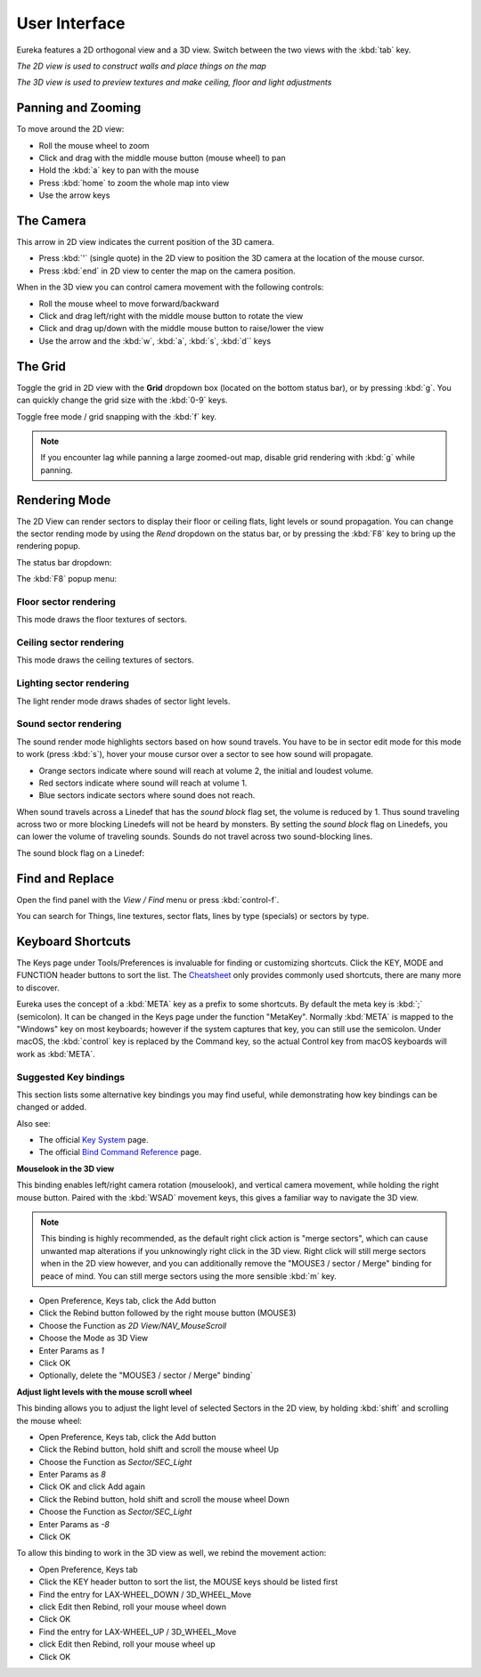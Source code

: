 User Interface
==============

Eureka features a 2D orthogonal view and a 3D view. Switch between the two views with the :kbd:`tab` key.

.. image:: 2d-view.png

*The 2D view is used to construct walls and place things on the map*

.. image:: 3d-view.png

*The 3D view is used to preview textures and make ceiling, floor and light adjustments*

Panning and Zooming
-------------------

To move around the 2D view:

* Roll the mouse wheel to zoom
* Click and drag with the middle mouse button (mouse wheel) to pan
* Hold the :kbd:`a` key to pan with the mouse
* Press :kbd:`home` to zoom the whole map into view
* Use the arrow keys

The Camera
----------

This arrow in 2D view indicates the current position of the 3D camera.

* Press :kbd:`'` (single quote) in the 2D view to position the 3D camera at the location of the mouse cursor.
* Press :kbd:`end` in 2D view to center the map on the camera position.

.. image:: camera.png

When in the 3D view you can control camera movement with the following controls:

* Roll the mouse wheel to move forward/backward
* Click and drag left/right with the middle mouse button to rotate the view
* Click and drag up/down with the middle mouse button to raise/lower the view
* Use the arrow and the :kbd:`w`, :kbd:`a`, :kbd:`s`, :kbd:`d`` keys

The Grid
--------

Toggle the grid in 2D view with the **Grid** dropdown box (located on the bottom status bar), or by pressing :kbd:`g`. You can quickly change the grid size with the :kbd:`0-9` keys.

Toggle free mode / grid snapping with the :kbd:`f` key.

.. image:: 2d-grid.png

.. note::

    If you encounter lag while panning a large zoomed-out map, disable grid rendering with :kbd:`g` while panning.

Rendering Mode
--------------

The 2D View can render sectors to display their floor or ceiling flats, light levels or sound propagation. You can change the sector rending mode by using the `Rend` dropdown on the status bar, or by pressing the :kbd:`F8` key to bring up the rendering popup.

The status bar dropdown:

.. image:: sector-rendering-dropdown.png

The :kbd:`F8` popup menu:

.. image:: sector-rendering-statusbar.png

Floor sector rendering
^^^^^^^^^^^^^^^^^^^^^^

This mode draws the floor textures of sectors.

.. image:: sector-rendering-floors.png

Ceiling sector rendering
^^^^^^^^^^^^^^^^^^^^^^^^

This mode draws the ceiling textures of sectors.

.. image:: sector-rendering-ceilings.png

Lighting sector rendering
^^^^^^^^^^^^^^^^^^^^^^^^^

The light render mode draws shades of sector light levels.

.. image:: sector-rendering-lighting.png

Sound sector rendering
^^^^^^^^^^^^^^^^^^^^^^

The sound render mode highlights sectors based on how sound travels. You have to be in sector edit mode for this mode to work (press :kbd:`s`), hover your mouse cursor over a sector to see how sound will propagate.

* Orange sectors indicate where sound will reach at volume 2, the initial and loudest volume.
* Red sectors indicate where sound will reach at volume 1.
* Blue sectors indicate sectors where sound does not reach.

When sound travels across a Linedef that has the `sound block` flag set, the volume is reduced by 1. Thus sound traveling across two or more blocking Linedefs will not be heard by monsters.
By setting the `sound block` flag on Linedefs, you can lower the volume of traveling sounds. Sounds do not travel across two sound-blocking lines.

.. image:: sector-rendering-sound.png

The sound block flag on a Linedef:

.. image:: sector-rendering-sound-flag.png


Find and Replace
----------------

Open the find panel with the `View / Find` menu or press :kbd:`control-f`.

You can search for Things, line textures, sector flats, lines by type (specials) or sectors by type.

.. image:: find-panel.png

Keyboard Shortcuts
------------------

The Keys page under Tools/Preferences is invaluable for finding or customizing shortcuts. Click the KEY, MODE and FUNCTION header buttons to sort the list. The `Cheatsheet <../cheatsheet>`_ only provides commonly used shortcuts, there are many more to discover.

Eureka uses the concept of a :kbd:`META` key as a prefix to some shortcuts. By default the meta key is :kbd:`;` (semicolon). It can be changed in the Keys page under the function "MetaKey". Normally :kbd:`META` is mapped to the "Windows" key on most keyboards; however if the system captures that key, you can still use the semicolon. Under macOS, the :kbd:`control` key is replaced by the Command key, so the actual Control key from macOS keyboards will work as :kbd:`META`.

.. image:: preferences-keys.png

Suggested Key bindings
^^^^^^^^^^^^^^^^^^^^^^

This section lists some alternative key bindings you may find useful, while demonstrating how key bindings can be changed or added.

Also see:

* The official `Key System <https://eureka-editor.sourceforge.net/Docs_KeySystem.html>`_ page.
* The official `Bind Command Reference <https://eureka-editor.sourceforge.net/Docs_CommandList.html>`_ page.

**Mouselook in the 3D view**

This binding enables left/right camera rotation (mouselook), and vertical camera movement, while holding the right mouse button. Paired with the :kbd:`WSAD` movement keys, this gives a familiar way to navigate the 3D view.

.. note::

    This binding is highly recommended, as the default right click action is "merge sectors", which can cause unwanted map alterations if you unknowingly right click in the 3D view. Right click will still merge sectors when in the 2D view however, and you can additionally remove the "MOUSE3 / sector / Merge" binding for peace of mind. You can still merge sectors using the more sensible :kbd:`m` key.

* Open Preference, Keys tab, click the Add button
* Click the Rebind button followed by the right mouse button (MOUSE3)
* Choose the Function as `2D View/NAV_MouseScroll`
* Choose the Mode as 3D View
* Enter Params as `1`
* Click OK
* Optionally, delete the "MOUSE3 / sector / Merge" binding`

**Adjust light levels with the mouse scroll wheel**

This binding allows you to adjust the light level of selected Sectors in the 2D view, by holding :kbd:`shift` and scrolling the mouse wheel:

* Open Preference, Keys tab, click the Add button
* Click the Rebind button, hold shift and scroll the mouse wheel Up
* Choose the Function as `Sector/SEC_Light`
* Enter Params as `8`
* Click OK and click Add again
* Click the Rebind button, hold shift and scroll the mouse wheel Down
* Choose the Function as `Sector/SEC_Light`
* Enter Params as `-8`
* Click OK

To allow this binding to work in the 3D view as well, we rebind the movement action:

* Open Preference, Keys tab
* Click the KEY header button to sort the list, the MOUSE keys should be listed first
* Find the entry for LAX-WHEEL_DOWN / 3D_WHEEL_Move
* click Edit then Rebind, roll your mouse wheel down
* Click OK
* Find the entry for LAX-WHEEL_UP / 3D_WHEEL_Move
* click Edit then Rebind, roll your mouse wheel up
* Click OK
